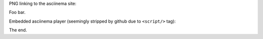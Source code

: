PNG linking to the asciinema site:

.. raw:: html

    <a href="https://asciinema.org/a/118278"><img src="https://asciinema.org/a/118278.png"/></a>

Foo bar.

Embedded asciinema player (seemingly stripped by github due to ``<script/>`` tag):

.. raw:: html

    <script type="text/javascript" src="https://asciinema.org/a/118278.js" id="asciicast-118278" async data-autoplay="true" data-size="big"></script>

The end.



